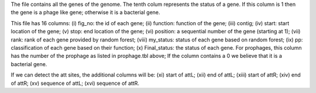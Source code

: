 The file contains all the genes of the genome.
The tenth colum represents the status of a gene. If this column is 1 then the gene is a phage like gene; otherwise it is a bacterial gene.


This file has 16 columns:
(i) fig_no: the id of each gene;
(ii) function: function of the gene;
(iii) contig;
(iv) start: start location of the gene;
(v) stop: end location of the gene;
(vi) position: a sequential number of the gene (starting at 1);
(vii) rank: rank of each gene provided by random forest;
(viii) my_status: status of each gene based on random forest;
(ix) pp: classification of each gene based on their function;
(x) Final_status: the status of each gene. For prophages, this column has the number of the prophage as listed in prophage.tbl above; If the column contains a 0 we believe that it is a bacterial gene.

If we can detect the att sites, the additional columns will be:
(xi) start of attL;
(xii) end of attL;
(xiii) start of attR;
(xiv) end of attR;
(xv) sequence of attL;
(xvi) sequence of attR.
